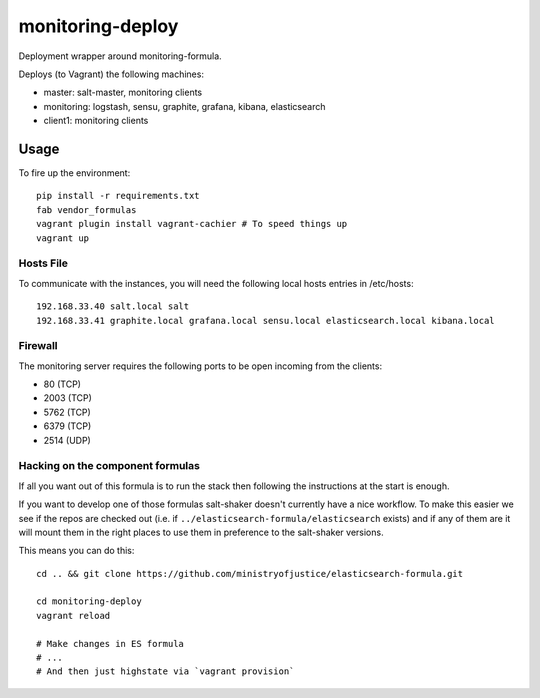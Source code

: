 monitoring-deploy
=================

Deployment wrapper around monitoring-formula.

Deploys (to Vagrant) the following machines:

* master: salt-master, monitoring clients
* monitoring: logstash, sensu, graphite, grafana, kibana, elasticsearch
* client1: monitoring clients

Usage
-----

To fire up the environment::

    pip install -r requirements.txt
    fab vendor_formulas
    vagrant plugin install vagrant-cachier # To speed things up
    vagrant up


Hosts File
~~~~~~~~~~

To communicate with the instances, you will need the following local hosts entries in /etc/hosts::

    192.168.33.40 salt.local salt
    192.168.33.41 graphite.local grafana.local sensu.local elasticsearch.local kibana.local

Firewall
~~~~~~~~

The monitoring server requires the following ports to be open incoming from the clients:

* 80 (TCP)
* 2003 (TCP)
* 5762 (TCP)
* 6379 (TCP)
* 2514 (UDP)

Hacking on the component formulas
~~~~~~~~~~~~~~~~~~~~~~~~~~~~~~~~~

If all you want out of this formula is to run the stack then following the
instructions at the start is enough.

If you want to develop one of those formulas salt-shaker doesn't currently have
a nice workflow. To make this easier we see if the repos are checked out (i.e.
if ``../elasticsearch-formula/elasticsearch`` exists) and if any of them
are it will mount them in the right places to use them in preference to the
salt-shaker versions.

This means you can do this::

    cd .. && git clone https://github.com/ministryofjustice/elasticsearch-formula.git

    cd monitoring-deploy
    vagrant reload

    # Make changes in ES formula
    # ...
    # And then just highstate via `vagrant provision`

